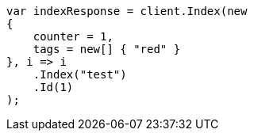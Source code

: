 ////
IMPORTANT NOTE
==============
This file is generated from method Line84 in https://github.com/elastic/elasticsearch-net/tree/master/src/Examples/Examples/Docs/UpdatePage.cs#L11-L30.
If you wish to submit a PR to change this example, please change the source method above
and run dotnet run -- asciidoc in the ExamplesGenerator project directory.
////
[source, csharp]
----
var indexResponse = client.Index(new
{
    counter = 1,
    tags = new[] { "red" }
}, i => i
    .Index("test")
    .Id(1)
);
----
